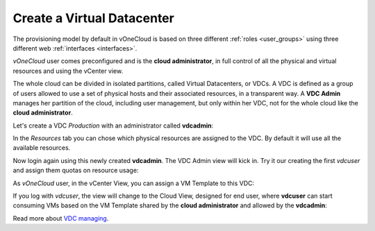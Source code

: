 .. _create_vdc:

===========================
Create a Virtual Datacenter
===========================

The provisioning model by default in vOneCloud is based on three different :ref:`roles <user_groups>` using three different web :ref:`interfaces <interfaces>`.

*vOneCloud* user comes preconfigured and is the **cloud administrator**, in full control of all the physical and virtual resources and using the vCenter view.

The whole cloud can be divided in isolated partitions, called Virtual Datacenters, or VDCs. A VDC is defined as a group of users allowed to use a set of physical hosts and their associated resources, in a transparent way. A **VDC Admin** manages her partition of the cloud, including user management, but only within her VDC, not for the whole cloud like the **cloud administrator**.

Let's create a VDC *Production* with an administrator called **vdcadmin**:

.. image:: /images/create_vdc_adminview.png
    :align: center

In the *Resources* tab you can chose which physical resources are assigned to the VDC. By default it will use all the available resources.

Now login again using this newly created **vdcadmin**. The VDC Admin view will kick in. Try it our creating the first *vdcuser* and assign them quotas on resource usage:

.. image:: /images/create_vdc_vdcview.png
    :align: center

As *vOneCloud* user, in the vCenter View, you can assign a VM Template to this VDC:

.. image:: /images/create_vdc_change_template.png
    :align: center

If you log with *vdcuser*, the view will change to the Cloud View, designed for end user, where **vdcuser** can start consuming VMs based on the VM Template shared by the **cloud administrator** and allowed by the **vdcadmin**:

.. image:: /images/create_vdc_cloudview.png
    :align: center

Read more about `VDC managing <http://docs.opennebula.org/4.10/administration/users_and_groups/manage_groups.html#managing-vdc-and-virtual-resources>`__.
